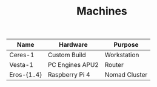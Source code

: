 #+TITLE: Machines

| Name        | Hardware        | Purpose       |
|-------------+-----------------+---------------|
| Ceres-1     | Custom Build    | Workstation   |
| Vesta-1     | PC Engines APU2 | Router        |
| Eros-{1..4} | Raspberry Pi 4  | Nomad Cluster |
